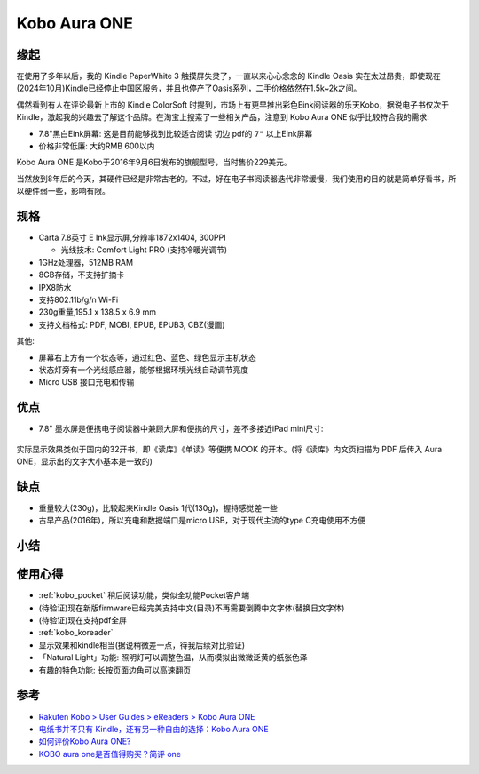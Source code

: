 .. _kobo_aura_one:

======================
Kobo Aura ONE
======================

缘起
=====

在使用了多年以后，我的 Kindle PaperWhite 3 触摸屏失灵了，一直以来心心念念的 Kindle Oasis 实在太过昂贵，即使现在(2024年10月)Kindle已经停止中国区服务，并且也停产了Oasis系列，二手价格依然在1.5k~2k之间。

偶然看到有人在评论最新上市的 Kindle ColorSoft 时提到，市场上有更早推出彩色Eink阅读器的乐天Kobo，据说电子书仅次于Kindle，激起我的兴趣去了解这个品牌。在淘宝上搜索了一些相关产品，注意到 Kobo Aura ONE 似乎比较符合我的需求:

- 7.8"黑白Eink屏幕: 这是目前能够找到比较适合阅读 ``切边`` pdf的 ``7"`` 以上Eink屏幕
- 价格非常低廉: 大约RMB 600以内

Kobo Aura ONE 是Kobo于2016年9月6日发布的旗舰型号，当时售价229美元。

当然放到8年后的今天，其硬件已经是非常古老的。不过，好在电子书阅读器迭代非常缓慢，我们使用的目的就是简单好看书，所以硬件弱一些，影响有限。

规格
=====

- Carta 7.8英寸 E Ink显示屏,分辨率1872x1404, 300PPI

  - 光线技术: Comfort Light PRO (支持冷暖光调节)

- 1GHz处理器，512MB RAM
- 8GB存储，不支持扩摘卡
- IPX8防水
- 支持802.11b/g/n Wi-Fi
- 230g重量,195.1 x 138.5 x 6.9 mm
- 支持文档格式: PDF, MOBI, EPUB, EPUB3, CBZ(漫画)

其他:

- 屏幕右上方有一个状态等，通过红色、蓝色、绿色显示主机状态
- 状态灯旁有一个光线感应器，能够根据环境光线自动调节亮度
- Micro USB 接口充电和传输

优点
=====

- 7.8" 墨水屏是便携电子阅读器中兼顾大屏和便携的尺寸，差不多接近iPad mini尺寸:

.. figure:: ../../../_static/devops/docs/kobo/kobo_aura_one_vs_ipad_mini.webp

实际显示效果类似于国内的32开书，即《读库》《单读》等便携 MOOK 的开本。(将《读库》内文页扫描为 PDF 后传入 Aura ONE，显示出的文字大小基本是一致的)

缺点
=====

- 重量较大(230g)，比较起来Kindle Oasis 1代(130g)，握持感觉差一些
- 古早产品(2016年)，所以充电和数据端口是micro USB，对于现代主流的type C充电使用不方便

小结
=====

使用心得
=========

- :ref:`kobo_pocket` 稍后阅读功能，类似全功能Pocket客户端
- (待验证)现在新版firmware已经完美支持中文(目录)不再需要倒腾中文字体(替换日文字体)
- (待验证)现在支持pdf全屏
- :ref:`kobo_koreader`
- 显示效果和kindle相当(据说稍微差一点，待我后续对比验证)
- 「Natural Light」功能: 照明灯可以调整色温，从而模拟出微微泛黄的纸张色泽
- 有趣的特色功能: 长按页面边角可以高速翻页

参考
=====

- `Rakuten Kobo > User Guides > eReaders > Kobo Aura ONE <https://help.kobo.com/hc/en-us/articles/360019127213-Kobo-Aura-ONE>`_
- `电纸书并不只有 Kindle，还有另一种自由的选择：Kobo Aura ONE <https://sspai.com/post/44688>`_
- `如何评价Kobo Aura ONE? <https://www.zhihu.com/question/49740584>`_
- `KOBO aura one是否值得购买？简评 one <https://zhuanlan.zhihu.com/p/36578508>`_
